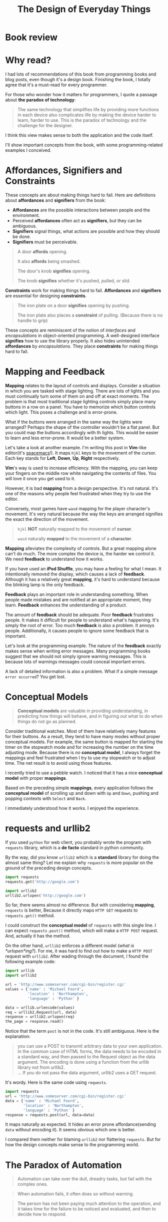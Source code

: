 #+TITLE: The Design of Everyday Things

* Book review
[[file:img/screenshot_2016-12-26_18-10-21.png]]

* Why read?
I had lots of recommendations of this book from programming books and blog posts,
even though it's a design book.  Finishing the book, I totally agree
that it's a must-read for every programmer.

For those who wonder how it matters for programmers, I quote a passage
about *the paradox of technology*:

#+BEGIN_QUOTE
The same technology that simplifies life by providing more functions in each
device also complicates life by making the device harder to learn, harder to
use.  This is the paradox of technology and the challenge for the designer.
#+END_QUOTE

I think this view makes sense to both the application and the code itself.

I'll show important concepts from the book, with some programming-related examples
I conceived.

* Affordances, Signifiers and Constraints
These concepts are about making things hard to fail.
Here are definitions about *affordances* and *signifiers* from the book:

- *Affordances* are the possible interactions between people and the environment.
- Perceived *affordances* often act as *signifiers*, but they can be ambiguous.
- *Signifiers* signal things, what actions are possible and how they should be done.
- *Signifiers* must be perceivable.

#+BEGIN_QUOTE
A door *affords* opening.

It also *affords* being smashed.

The door's knob *signifies* opening.

The knob *signifies* whether it's pushed, pulled, or slid.
#+END_QUOTE

*Constraints* work for making things hard to fail.  *Affordances* and
*signifiers* are essential for designing *constraints*.

#+BEGIN_QUOTE
The iron plate on a door *signifies* opening by pushing.

The iron plate also places a *constraint* of pulling. (Because there is no handle to grip)
#+END_QUOTE

These concepts are reminiscent of the notion of /interfaces/ and /encapsulations/
in object-oriented programming.
A well-designed interface *signifies* how to use the library properly.  It
also hides unintended *affordances* by /encapsulations/.  They place
*constraints* for making things hard to fail.

* Mapping and Feedback

*Mapping* relates to the layout of controls and displays.  Consider a situation
in which you are tasked with stage lighting.  There are lots of lights and you must continually turn
some of them on and off at exact moments.  The problem is
that most traditional stage lighting controls simply place many buttons in a row on a panel.
You have to memorize which button controls which light.  This poses a challenge and is error-prone.

[[file:img/screenshot_2016-12-26_18-16-42.png]]

What if the buttons were arranged in the same way the lights were arranged?
Perhaps the shape of the controller wouldn't be a flat panel.
But you could map the buttons accordingly with th lights.
This would be easier to learn and less error-prone.  It would be a better system.

Let's take a look at another example.  I'm writing this post in *Vim*-like editor(it's [[http://spacemacs.org/][spacemacs]]!).  It maps
~hjkl~ keys to the movement of the cursor. Each key stands for *Left*, *Down*, *Up*, *Right* respectively.

*Vim*'s way is used to increase efficiency.  With the mapping,
you can keep your fingers on the middle row white navigating the contents of files.
You will love it once you get used to it.

However, it is bad *mapping* from a design perspective.  It's not natural.
It's one of the reasons why people feel frustrated when they try to use the editor.

Conversely, most  games have ~wasd~ mapping for the player character's movement.
It's very natural because the way the keys are arranged signifies
the exact the direction of the movement.

#+BEGIN_QUOTE
~hjkl~ *NOT* naturally mapped to the movement of *cursor*.

~wasd~ naturally *mapped* to the movement of a *character*.
#+END_QUOTE

*Mapping* alleviates the complexity of controls.  But a great mapping alone
can't do much.  The more complex the device is, the harder we control it.  We
need *feedback* to understand how it works.

If you have used an *iPod Shuffle*, you may have a feeling for what I mean.
It intentionally removed the display, which causes a lack of *feedback*.
Although it has a relatively great *mapping*,
it's hard to understand because the blinking lamp is the only feedback.

*Feedback* plays an important role in understanding something.
When people made mistakes and are notified at an appropriate moment, they learn.
*Feedback* enhances the understanding of a product.

The amount of *feedback* should be adequate.  Poor *feedback* frustrates people.
It makes it difficult for people to understand what's happening.
It's simply the root of error.
Too much *feedback* is also a problem.  It annoys people.  Additionally,
it causes people to ignore some feedback that is important.

Let's look at the programming example.  The nature of the *feedback* exactly makes sense
when writing error messages.  Many programming books suggest that we should not simply
ignore warning messages.  This is because lots of warnings messages could conceal important errors.

A lack of detailed information is also a problem.
What if a simple message ~error occurred~?  You get lost.

* Conceptual Models
#+BEGIN_QUOTE
*Conceptual models* are valuable in providing understanding,
in predicting how things will behave, and in figuring out what to do
when things do not go as planned.
#+END_QUOTE

Consider traditional watches.  Most of them have relatively many features for
their buttons.  As a result, they tend to have many modes without proper conceptual models.
For example, the same button is mapped for starting the timer on the stopwatch mode and
for increasing the number on the time adjusting mode.  Because there is /no/ *conceptual model*,
I always forget the mappings and feel frustrated when I try to use my stopwatch or to adjust time.
The net result is to avoid using those features.

I recently tried to use a pebble watch.
I noticed that it has a nice *conceptual model* with proper *mappings*.

[[file:img/screenshot_2016-12-26_18-19-59.png]]

Based on the preceding simple *mappings*, every application follows the *conceptual model*
of scrolling up and down with ~Up~ and ~Down~, pushing and popping contexts with ~Select~ and ~Back~.

I immediately understood how it works.  I enjoyed the experience.

* requests and urllib2

If you used ~python~ for web client, you probably wrote the program with ~requests~ library,
which is a *de facto* standard in python community.

By the way, did you know ~urllib2~ which is a *standard* library for doing the almost same thing?
Let me explain why ~requests~ is more popular on the ground of the preceding design concepts.

#+BEGIN_SRC python
  import requests
  requests.get('http://google.com')

  import urllib2
  urllib2.urlopen('http://google.com')
#+END_SRC

So far, there seems almost no difference.
But with considering *mapping*, ~requests~ is better,
Because it directly maps ~HTTP GET~ requests to ~requests.get()~ method.

I could construct the *conceptual model* of ~requests~ with this single line.
I can expect ~requests.post()~ method, which will make a ~HTTP POST~ request.
And, actually it has the method.

On the other hand, ~urllib2~ enforces a different model (/what is *urlopen*ing?/).
For me, it was hard to find out how to make a ~HTTP POST~ request with ~urllib2~.
After wading through the document, I found the following example code:
#+BEGIN_SRC python
  import urllib
  import urllib2

  url = 'http://www.someserver.com/cgi-bin/register.cgi'
  values = {'name' : 'Michael Foord',
            'location' : 'Northampton',
            'language' : 'Python' }

  data = urllib.urlencode(values)
  req = urllib2.Request(url, data)
  response = urllib2.urlopen(req)
  the_page = response.read()
#+END_SRC

Notice that the term ~post~ is not in the code.  It's still ambiguous.
Here is the explanation:

#+BEGIN_QUOTE
you can use a POST to transmit arbitrary data to your own application.
In the common case of HTML forms, the data needs to be encoded in a standard way,
and then passed to the Request object as the data argument.
The encoding is done using a function from the urllib library not from urllib2.\\
...
If you do not pass the data argument, urllib2 uses a GET request.
#+END_QUOTE

It's wordy.  Here is the same code using ~requests~.

#+BEGIN_SRC python
  import requests
  url = 'http://www.someserver.com/cgi-bin/register.cgi'
  data = {'name' : 'Michael Foord',
          'location' : 'Northampton',
          'language' : 'Python' }
  response = requests.post(url, data=data)
#+END_SRC

It maps naturally as expected.  It hides an error prone affordance(sending ~data~ without encoding it).
It seems obvious which one is better.

I compared them neither for blaming ~urllib2~ nor flattering ~requests~.
But for how the design concepts make sense to the programming world.

* The Paradox of Automation
#+BEGIN_QUOTE
Automation can take over the dull, dreadry tasks, but fail with the complex ones.
#+END_QUOTE

#+BEGIN_QUOTE
When automation fails, it often does so without warning.
#+END_QUOTE

#+BEGIN_QUOTE
The person has not been paying much attention to the operation,
and it takes time for the failure to be noticed and evaluated, and then to decide how to respond.
#+END_QUOTE

* Summary
Technology is getting complicated.
The speed at which technology changes is far faster than the speed of human change.
The design problem is filling up the gap, and the design concepts in this book are
all about keeping things simple and less prone to error.

Programming is no exception.  In some sense, programming is nothing but design for logic.
With these concepts in mind, we can become better programmers.
